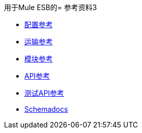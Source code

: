 用于Mule ESB的= 参考资料3

*  link:/mule-user-guide/v/3.2/configuration-reference[配置参考]
*  link:/mule-user-guide/v/3.2/transports-reference[运输参考]
*  link:/mule-user-guide/v/3.2/modules-reference[模块参考]

*  link:http://www.mulesoft.org/docs/site/current/apidocs/[API参考]

*  link:http://www.mulesource.org/docs/site/current/testapidocs/[测试API参考]

*  link:http://www.mulesoft.org/docs/site/current3/schemadocs[Schemadocs]
